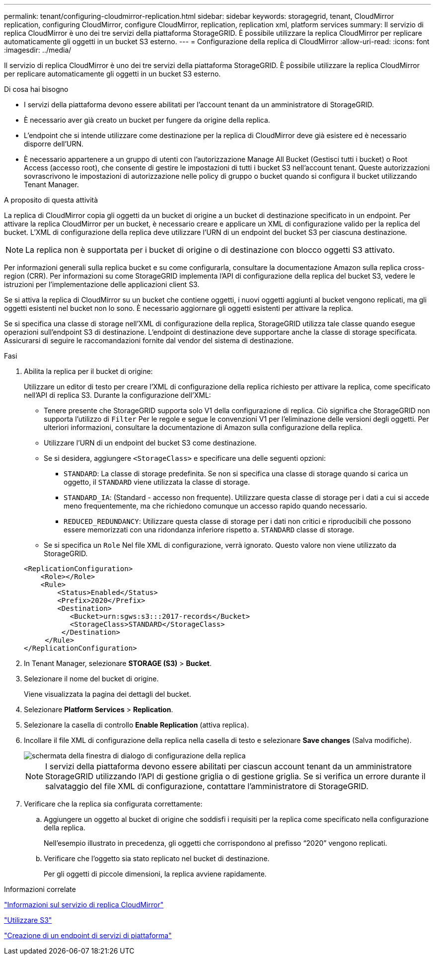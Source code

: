 ---
permalink: tenant/configuring-cloudmirror-replication.html 
sidebar: sidebar 
keywords: storagegrid, tenant, CloudMirror replication, configuring CloudMirror, configure CloudMirror, replication, replication xml, platform services 
summary: Il servizio di replica CloudMirror è uno dei tre servizi della piattaforma StorageGRID. È possibile utilizzare la replica CloudMirror per replicare automaticamente gli oggetti in un bucket S3 esterno. 
---
= Configurazione della replica di CloudMirror
:allow-uri-read: 
:icons: font
:imagesdir: ../media/


[role="lead"]
Il servizio di replica CloudMirror è uno dei tre servizi della piattaforma StorageGRID. È possibile utilizzare la replica CloudMirror per replicare automaticamente gli oggetti in un bucket S3 esterno.

.Di cosa hai bisogno
* I servizi della piattaforma devono essere abilitati per l'account tenant da un amministratore di StorageGRID.
* È necessario aver già creato un bucket per fungere da origine della replica.
* L'endpoint che si intende utilizzare come destinazione per la replica di CloudMirror deve già esistere ed è necessario disporre dell'URN.
* È necessario appartenere a un gruppo di utenti con l'autorizzazione Manage All Bucket (Gestisci tutti i bucket) o Root Access (accesso root), che consente di gestire le impostazioni di tutti i bucket S3 nell'account tenant. Queste autorizzazioni sovrascrivono le impostazioni di autorizzazione nelle policy di gruppo o bucket quando si configura il bucket utilizzando Tenant Manager.


.A proposito di questa attività
La replica di CloudMirror copia gli oggetti da un bucket di origine a un bucket di destinazione specificato in un endpoint. Per attivare la replica CloudMirror per un bucket, è necessario creare e applicare un XML di configurazione valido per la replica del bucket. L'XML di configurazione della replica deve utilizzare l'URN di un endpoint del bucket S3 per ciascuna destinazione.


NOTE: La replica non è supportata per i bucket di origine o di destinazione con blocco oggetti S3 attivato.

Per informazioni generali sulla replica bucket e su come configurarla, consultare la documentazione Amazon sulla replica cross-region (CRR). Per informazioni su come StorageGRID implementa l'API di configurazione della replica del bucket S3, vedere le istruzioni per l'implementazione delle applicazioni client S3.

Se si attiva la replica di CloudMirror su un bucket che contiene oggetti, i nuovi oggetti aggiunti al bucket vengono replicati, ma gli oggetti esistenti nel bucket non lo sono. È necessario aggiornare gli oggetti esistenti per attivare la replica.

Se si specifica una classe di storage nell'XML di configurazione della replica, StorageGRID utilizza tale classe quando esegue operazioni sull'endpoint S3 di destinazione. L'endpoint di destinazione deve supportare anche la classe di storage specificata. Assicurarsi di seguire le raccomandazioni fornite dal vendor del sistema di destinazione.

.Fasi
. Abilita la replica per il bucket di origine:
+
Utilizzare un editor di testo per creare l'XML di configurazione della replica richiesto per attivare la replica, come specificato nell'API di replica S3. Durante la configurazione dell'XML:

+
** Tenere presente che StorageGRID supporta solo V1 della configurazione di replica. Ciò significa che StorageGRID non supporta l'utilizzo di `Filter` Per le regole e segue le convenzioni V1 per l'eliminazione delle versioni degli oggetti. Per ulteriori informazioni, consultare la documentazione di Amazon sulla configurazione della replica.
** Utilizzare l'URN di un endpoint del bucket S3 come destinazione.
** Se si desidera, aggiungere `<StorageClass>` e specificare una delle seguenti opzioni:
+
***  `STANDARD`: La classe di storage predefinita. Se non si specifica una classe di storage quando si carica un oggetto, il `STANDARD` viene utilizzata la classe di storage.
*** `STANDARD_IA`: (Standard - accesso non frequente). Utilizzare questa classe di storage per i dati a cui si accede meno frequentemente, ma che richiedono comunque un accesso rapido quando necessario.
*** `REDUCED_REDUNDANCY`: Utilizzare questa classe di storage per i dati non critici e riproducibili che possono essere memorizzati con una ridondanza inferiore rispetto a. `STANDARD` classe di storage.


** Se si specifica un `Role` Nel file XML di configurazione, verrà ignorato. Questo valore non viene utilizzato da StorageGRID.


+
[listing]
----
<ReplicationConfiguration>
    <Role></Role>
    <Rule>
        <Status>Enabled</Status>
        <Prefix>2020</Prefix>
        <Destination>
           <Bucket>urn:sgws:s3:::2017-records</Bucket>
           <StorageClass>STANDARD</StorageClass>
         </Destination>
     </Rule>
</ReplicationConfiguration>
----
. In Tenant Manager, selezionare *STORAGE (S3)* > *Bucket*.
. Selezionare il nome del bucket di origine.
+
Viene visualizzata la pagina dei dettagli del bucket.

. Selezionare *Platform Services* > *Replication*.
. Selezionare la casella di controllo *Enable Replication* (attiva replica).
. Incollare il file XML di configurazione della replica nella casella di testo e selezionare *Save changes* (Salva modifiche).
+
image::../media/tenant_bucket_replication_configuration.png[schermata della finestra di dialogo di configurazione della replica]

+

NOTE: I servizi della piattaforma devono essere abilitati per ciascun account tenant da un amministratore StorageGRID utilizzando l'API di gestione griglia o di gestione griglia. Se si verifica un errore durante il salvataggio del file XML di configurazione, contattare l'amministratore di StorageGRID.

. Verificare che la replica sia configurata correttamente:
+
.. Aggiungere un oggetto al bucket di origine che soddisfi i requisiti per la replica come specificato nella configurazione della replica.
+
Nell'esempio illustrato in precedenza, gli oggetti che corrispondono al prefisso "`2020`" vengono replicati.

.. Verificare che l'oggetto sia stato replicato nel bucket di destinazione.
+
Per gli oggetti di piccole dimensioni, la replica avviene rapidamente.





.Informazioni correlate
link:understanding-cloudmirror-replication-service.html["Informazioni sul servizio di replica CloudMirror"]

link:../s3/index.html["Utilizzare S3"]

link:creating-platform-services-endpoint.html["Creazione di un endpoint di servizi di piattaforma"]
